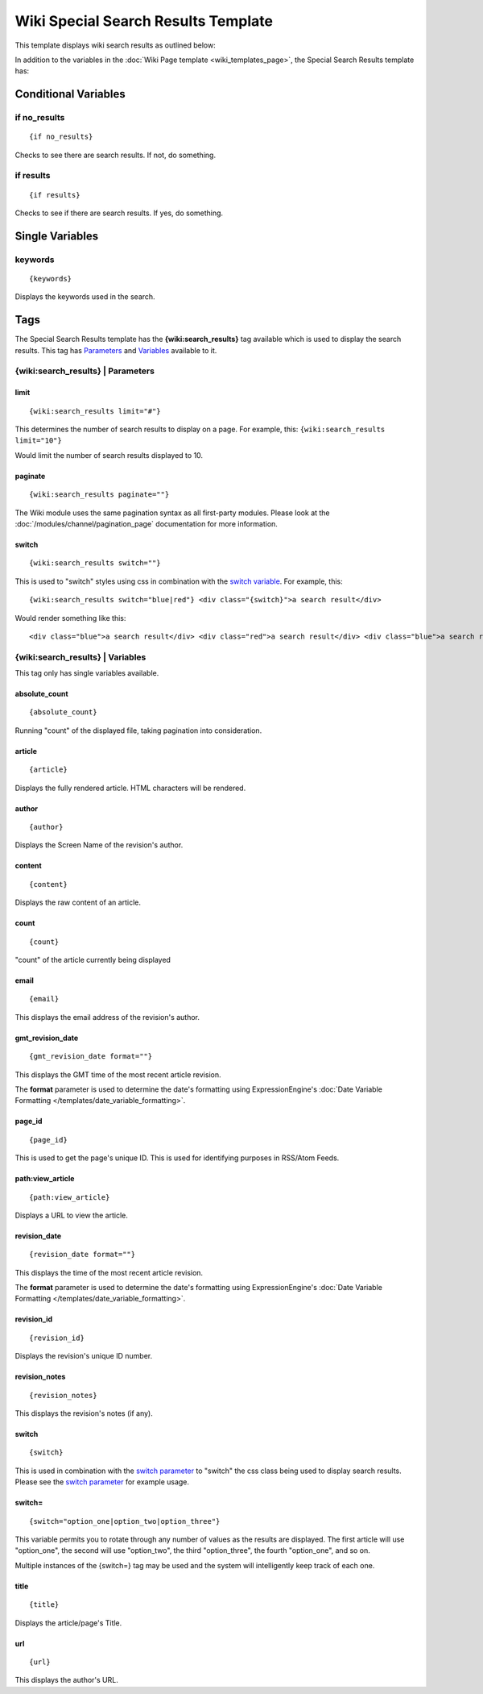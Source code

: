 Wiki Special Search Results Template
====================================

This template displays wiki search results as outlined below:

|Displays search results done through the wiki.|

In addition to the variables in the :doc:`Wiki Page
template <wiki_templates_page>`, the Special Search Results
template has:


Conditional Variables
---------------------


if no\_results
~~~~~~~~~~~~~~

::

	{if no_results}

Checks to see there are search results. If not, do something.

if results
~~~~~~~~~~

::

	{if results}

Checks to see if there are search results. If yes, do something.

Single Variables
----------------


keywords
~~~~~~~~

::

	{keywords}

Displays the keywords used in the search.

Tags
----

The Special Search Results template has the **{wiki:search\_results}**
tag available which is used to display the search results. This tag has
`Parameters <#para>`_ and `Variables <#vars>`_ available to it.

{wiki:search\_results} \| Parameters
~~~~~~~~~~~~~~~~~~~~~~~~~~~~~~~~~~~~


limit
^^^^^

::

	{wiki:search_results limit="#"}

This determines the number of search results to display on a page. For
example, this: ``{wiki:search_results limit="10"}``

Would limit the number of search results displayed to 10.

paginate
^^^^^^^^

::

	{wiki:search_results paginate=""}

The Wiki module uses the same pagination syntax as all first-party
modules. Please look at the :doc:`/modules/channel/pagination_page`
documentation for more information.

switch
^^^^^^

::

	{wiki:search_results switch=""}

This is used to "switch" styles using css in combination with the
`switch variable <#search_sin_switch>`_. For example, this::

	 {wiki:search_results switch="blue|red"} <div class="{switch}">a search result</div>

Would render something like this::

	 <div class="blue">a search result</div> <div class="red">a search result</div> <div class="blue">a search result</div> <div class="red">a search result</div>

{wiki:search\_results} \| Variables
~~~~~~~~~~~~~~~~~~~~~~~~~~~~~~~~~~~

This tag only has single variables available.


absolute\_count
^^^^^^^^^^^^^^^

::

	{absolute_count}

Running "count" of the displayed file, taking pagination into
consideration.

article
^^^^^^^

::

	{article}

Displays the fully rendered article. HTML characters will be rendered.

author
^^^^^^

::

	{author}

Displays the Screen Name of the revision's author.

content
^^^^^^^

::

	{content}

Displays the raw content of an article.

count
^^^^^

::

	{count}

"count" of the article currently being displayed

email
^^^^^

::

	{email}

This displays the email address of the revision's author.

gmt\_revision\_date
^^^^^^^^^^^^^^^^^^^

::

	{gmt_revision_date format=""}

This displays the GMT time of the most recent article revision.

The **format** parameter is used to determine the date's formatting
using ExpressionEngine's :doc:`Date Variable Formatting
</templates/date_variable_formatting>`.

page\_id
^^^^^^^^

::

	{page_id}

This is used to get the page's unique ID. This is used for identifying
purposes in RSS/Atom Feeds.

path:view\_article
^^^^^^^^^^^^^^^^^^

::

	{path:view_article}

Displays a URL to view the article.

revision\_date
^^^^^^^^^^^^^^

::

	{revision_date format=""}

This displays the time of the most recent article revision.

The **format** parameter is used to determine the date's formatting
using ExpressionEngine's :doc:`Date Variable Formatting
</templates/date_variable_formatting>`.

revision\_id
^^^^^^^^^^^^

::

	{revision_id}

Displays the revision's unique ID number.

revision\_notes
^^^^^^^^^^^^^^^

::

	{revision_notes}

This displays the revision's notes (if any).

switch
^^^^^^

::

	{switch}

This is used in combination with the `switch
parameter <#search_para_switch>`_ to "switch" the css class being used
to display search results. Please see the `switch
parameter <#search_para_switch>`_ for example usage.

switch=
^^^^^^^

::

	{switch="option_one|option_two|option_three"}

This variable permits you to rotate through any number of values as the
results are displayed. The first article will use "option\_one", the
second will use "option\_two", the third "option\_three", the fourth
"option\_one", and so on.

Multiple instances of the {switch=} tag may be used and the system will
intelligently keep track of each one.

title
^^^^^

::

	{title}

Displays the article/page's Title.

url
^^^

::

	{url}

This displays the author's URL.


.. |Displays search results done through the wiki.| image:: ../../images/wiki_search_results.jpg
